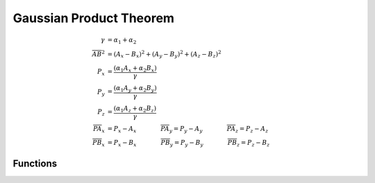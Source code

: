 .. _theory_gpt:

===========================
Gaussian Product Theorem
===========================

.. math::

   \gamma &= \alpha_1 + \alpha_2 \\
   \overline{AB}^2 &= (A_x - B_x)^2 + (A_y - B_y)^2 + (A_z - B_z)^2 \\
   P_x &= \frac{(\alpha_1 A_x + \alpha_2 B_x)}{\gamma} \\
   P_y &= \frac{(\alpha_1 A_y + \alpha_2 B_y)}{\gamma} \\
   P_z &= \frac{(\alpha_1 A_z + \alpha_2 B_z)}{\gamma} \\
   \overline{PA}_x &= P_x - A_x \qquad\qquad
   \overline{PA}_y = P_y - A_y \qquad\qquad
   \overline{PA}_z = P_z - A_z \\
   \overline{PB}_x &= P_x - B_x \qquad\qquad
   \overline{PB}_y = P_y - B_y \qquad\qquad
   \overline{PB}_z = P_z - B_z

   

---------
Functions
---------

.. doxygenfunction:: mirp_gpt
.. doxygenfunction:: mirp_gpt_mp
.. doxygenfunction:: mirp_gpt_interval

